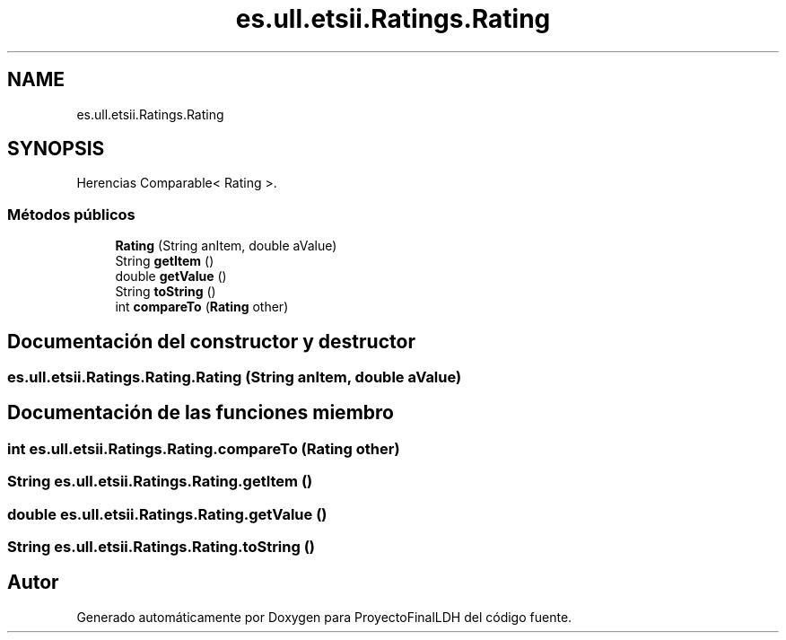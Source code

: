 .TH "es.ull.etsii.Ratings.Rating" 3 "Lunes, 9 de Enero de 2023" "Version 1.0" "ProyectoFinalLDH" \" -*- nroff -*-
.ad l
.nh
.SH NAME
es.ull.etsii.Ratings.Rating
.SH SYNOPSIS
.br
.PP
.PP
Herencias Comparable< Rating >\&.
.SS "Métodos públicos"

.in +1c
.ti -1c
.RI "\fBRating\fP (String anItem, double aValue)"
.br
.ti -1c
.RI "String \fBgetItem\fP ()"
.br
.ti -1c
.RI "double \fBgetValue\fP ()"
.br
.ti -1c
.RI "String \fBtoString\fP ()"
.br
.ti -1c
.RI "int \fBcompareTo\fP (\fBRating\fP other)"
.br
.in -1c
.SH "Documentación del constructor y destructor"
.PP 
.SS "es\&.ull\&.etsii\&.Ratings\&.Rating\&.Rating (String anItem, double aValue)"

.SH "Documentación de las funciones miembro"
.PP 
.SS "int es\&.ull\&.etsii\&.Ratings\&.Rating\&.compareTo (\fBRating\fP other)"

.SS "String es\&.ull\&.etsii\&.Ratings\&.Rating\&.getItem ()"

.SS "double es\&.ull\&.etsii\&.Ratings\&.Rating\&.getValue ()"

.SS "String es\&.ull\&.etsii\&.Ratings\&.Rating\&.toString ()"


.SH "Autor"
.PP 
Generado automáticamente por Doxygen para ProyectoFinalLDH del código fuente\&.
